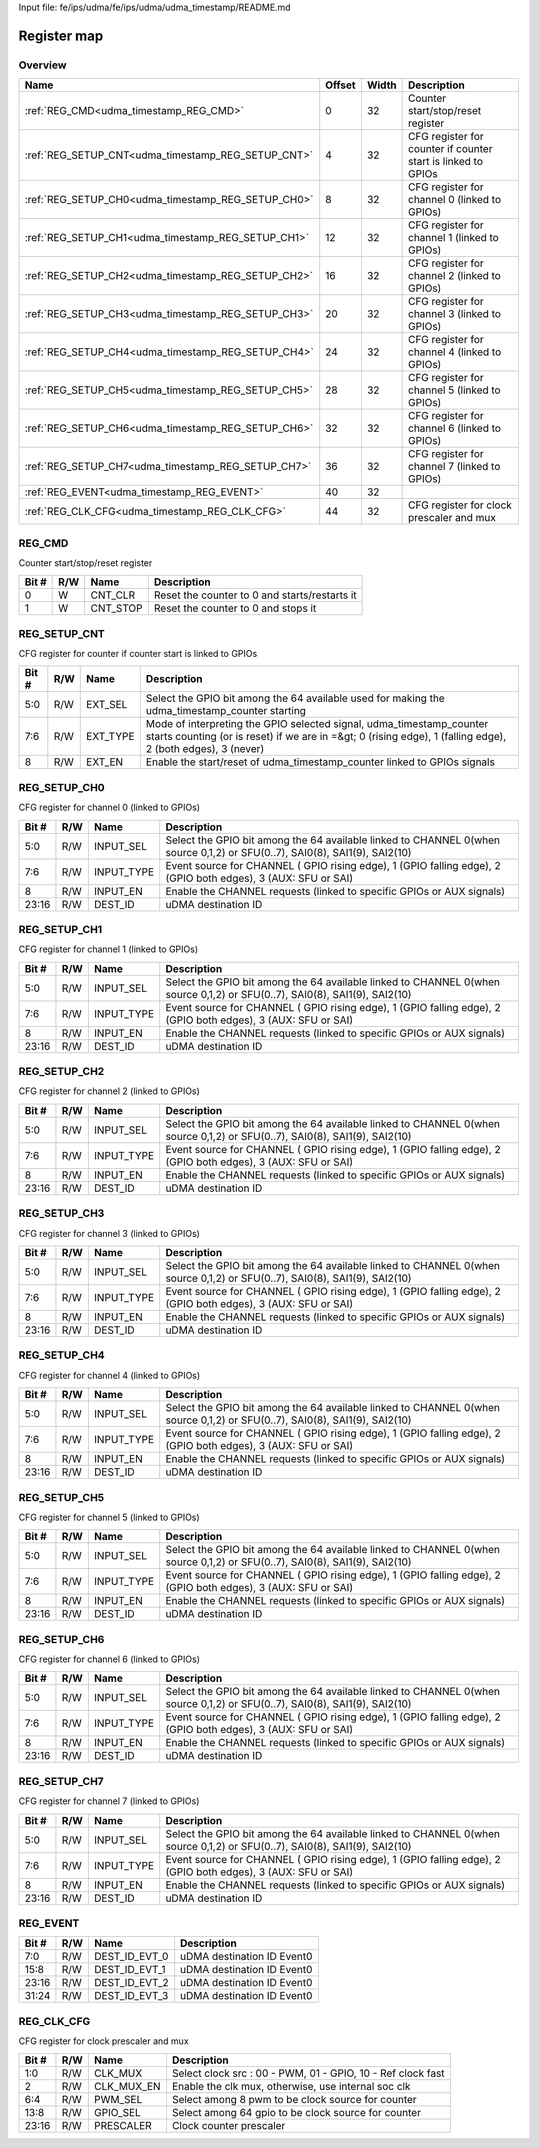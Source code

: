 Input file: fe/ips/udma/fe/ips/udma/udma_timestamp/README.md

Register map
^^^^^^^^^^^^


Overview
""""""""

.. table:: 

    +--------------------------------------------------+------+-----+------------------------------------------------------------+
    |                       Name                       |Offset|Width|                        Description                         |
    +==================================================+======+=====+============================================================+
    |:ref:`REG_CMD<udma_timestamp_REG_CMD>`            |     0|   32|Counter start/stop/reset register                           |
    +--------------------------------------------------+------+-----+------------------------------------------------------------+
    |:ref:`REG_SETUP_CNT<udma_timestamp_REG_SETUP_CNT>`|     4|   32|CFG register for counter if counter start is linked to GPIOs|
    +--------------------------------------------------+------+-----+------------------------------------------------------------+
    |:ref:`REG_SETUP_CH0<udma_timestamp_REG_SETUP_CH0>`|     8|   32|CFG register for channel 0 (linked to GPIOs)                |
    +--------------------------------------------------+------+-----+------------------------------------------------------------+
    |:ref:`REG_SETUP_CH1<udma_timestamp_REG_SETUP_CH1>`|    12|   32|CFG register for channel 1 (linked to GPIOs)                |
    +--------------------------------------------------+------+-----+------------------------------------------------------------+
    |:ref:`REG_SETUP_CH2<udma_timestamp_REG_SETUP_CH2>`|    16|   32|CFG register for channel 2 (linked to GPIOs)                |
    +--------------------------------------------------+------+-----+------------------------------------------------------------+
    |:ref:`REG_SETUP_CH3<udma_timestamp_REG_SETUP_CH3>`|    20|   32|CFG register for channel 3 (linked to GPIOs)                |
    +--------------------------------------------------+------+-----+------------------------------------------------------------+
    |:ref:`REG_SETUP_CH4<udma_timestamp_REG_SETUP_CH4>`|    24|   32|CFG register for channel 4 (linked to GPIOs)                |
    +--------------------------------------------------+------+-----+------------------------------------------------------------+
    |:ref:`REG_SETUP_CH5<udma_timestamp_REG_SETUP_CH5>`|    28|   32|CFG register for channel 5 (linked to GPIOs)                |
    +--------------------------------------------------+------+-----+------------------------------------------------------------+
    |:ref:`REG_SETUP_CH6<udma_timestamp_REG_SETUP_CH6>`|    32|   32|CFG register for channel 6 (linked to GPIOs)                |
    +--------------------------------------------------+------+-----+------------------------------------------------------------+
    |:ref:`REG_SETUP_CH7<udma_timestamp_REG_SETUP_CH7>`|    36|   32|CFG register for channel 7 (linked to GPIOs)                |
    +--------------------------------------------------+------+-----+------------------------------------------------------------+
    |:ref:`REG_EVENT<udma_timestamp_REG_EVENT>`        |    40|   32|                                                            |
    +--------------------------------------------------+------+-----+------------------------------------------------------------+
    |:ref:`REG_CLK_CFG<udma_timestamp_REG_CLK_CFG>`    |    44|   32|CFG register for clock prescaler and mux                    |
    +--------------------------------------------------+------+-----+------------------------------------------------------------+

.. _udma_timestamp_REG_CMD:

REG_CMD
"""""""

Counter start/stop/reset register

.. table:: 

    +-----+---+--------+---------------------------------------------+
    |Bit #|R/W|  Name  |                 Description                 |
    +=====+===+========+=============================================+
    |    0|W  |CNT_CLR |Reset the counter to 0 and starts/restarts it|
    +-----+---+--------+---------------------------------------------+
    |    1|W  |CNT_STOP|Reset the counter to 0 and stops it          |
    +-----+---+--------+---------------------------------------------+

.. _udma_timestamp_REG_SETUP_CNT:

REG_SETUP_CNT
"""""""""""""

CFG register for counter if counter start is linked to GPIOs

.. table:: 

    +-----+---+--------+------------------------------------------------------------------------------------------------------------------------------------------------------------------------------------+
    |Bit #|R/W|  Name  |                                                                                    Description                                                                                     |
    +=====+===+========+====================================================================================================================================================================================+
    |5:0  |R/W|EXT_SEL |Select the GPIO bit among the 64 available used for making the udma_timestamp_counter starting                                                                                      |
    +-----+---+--------+------------------------------------------------------------------------------------------------------------------------------------------------------------------------------------+
    |7:6  |R/W|EXT_TYPE|Mode of interpreting the GPIO selected signal, udma_timestamp_counter starts counting (or is reset) if we are in =&gt; 0 (rising edge), 1 (falling edge), 2  (both edges), 3 (never)|
    +-----+---+--------+------------------------------------------------------------------------------------------------------------------------------------------------------------------------------------+
    |8    |R/W|EXT_EN  |Enable the start/reset of udma_timestamp_counter linked to GPIOs signals                                                                                                            |
    +-----+---+--------+------------------------------------------------------------------------------------------------------------------------------------------------------------------------------------+

.. _udma_timestamp_REG_SETUP_CH0:

REG_SETUP_CH0
"""""""""""""

CFG register for channel 0 (linked to GPIOs)

.. table:: 

    +-----+---+----------+--------------------------------------------------------------------------------------------------------------------------+
    |Bit #|R/W|   Name   |                                                       Description                                                        |
    +=====+===+==========+==========================================================================================================================+
    |5:0  |R/W|INPUT_SEL |Select the GPIO bit among the 64 available linked to CHANNEL 0(when source 0,1,2) or SFU(0..7), SAI0(8), SAI1(9), SAI2(10)|
    +-----+---+----------+--------------------------------------------------------------------------------------------------------------------------+
    |7:6  |R/W|INPUT_TYPE|Event source for CHANNEL ( GPIO rising edge), 1 (GPIO falling edge), 2  (GPIO both edges), 3 (AUX: SFU or SAI)            |
    +-----+---+----------+--------------------------------------------------------------------------------------------------------------------------+
    |8    |R/W|INPUT_EN  |Enable the CHANNEL requests (linked to specific GPIOs or AUX signals)                                                     |
    +-----+---+----------+--------------------------------------------------------------------------------------------------------------------------+
    |23:16|R/W|DEST_ID   |uDMA destination ID                                                                                                       |
    +-----+---+----------+--------------------------------------------------------------------------------------------------------------------------+

.. _udma_timestamp_REG_SETUP_CH1:

REG_SETUP_CH1
"""""""""""""

CFG register for channel 1 (linked to GPIOs)

.. table:: 

    +-----+---+----------+--------------------------------------------------------------------------------------------------------------------------+
    |Bit #|R/W|   Name   |                                                       Description                                                        |
    +=====+===+==========+==========================================================================================================================+
    |5:0  |R/W|INPUT_SEL |Select the GPIO bit among the 64 available linked to CHANNEL 0(when source 0,1,2) or SFU(0..7), SAI0(8), SAI1(9), SAI2(10)|
    +-----+---+----------+--------------------------------------------------------------------------------------------------------------------------+
    |7:6  |R/W|INPUT_TYPE|Event source for CHANNEL ( GPIO rising edge), 1 (GPIO falling edge), 2  (GPIO both edges), 3 (AUX: SFU or SAI)            |
    +-----+---+----------+--------------------------------------------------------------------------------------------------------------------------+
    |8    |R/W|INPUT_EN  |Enable the CHANNEL requests (linked to specific GPIOs or AUX signals)                                                     |
    +-----+---+----------+--------------------------------------------------------------------------------------------------------------------------+
    |23:16|R/W|DEST_ID   |uDMA destination ID                                                                                                       |
    +-----+---+----------+--------------------------------------------------------------------------------------------------------------------------+

.. _udma_timestamp_REG_SETUP_CH2:

REG_SETUP_CH2
"""""""""""""

CFG register for channel 2 (linked to GPIOs)

.. table:: 

    +-----+---+----------+--------------------------------------------------------------------------------------------------------------------------+
    |Bit #|R/W|   Name   |                                                       Description                                                        |
    +=====+===+==========+==========================================================================================================================+
    |5:0  |R/W|INPUT_SEL |Select the GPIO bit among the 64 available linked to CHANNEL 0(when source 0,1,2) or SFU(0..7), SAI0(8), SAI1(9), SAI2(10)|
    +-----+---+----------+--------------------------------------------------------------------------------------------------------------------------+
    |7:6  |R/W|INPUT_TYPE|Event source for CHANNEL ( GPIO rising edge), 1 (GPIO falling edge), 2  (GPIO both edges), 3 (AUX: SFU or SAI)            |
    +-----+---+----------+--------------------------------------------------------------------------------------------------------------------------+
    |8    |R/W|INPUT_EN  |Enable the CHANNEL requests (linked to specific GPIOs or AUX signals)                                                     |
    +-----+---+----------+--------------------------------------------------------------------------------------------------------------------------+
    |23:16|R/W|DEST_ID   |uDMA destination ID                                                                                                       |
    +-----+---+----------+--------------------------------------------------------------------------------------------------------------------------+

.. _udma_timestamp_REG_SETUP_CH3:

REG_SETUP_CH3
"""""""""""""

CFG register for channel 3 (linked to GPIOs)

.. table:: 

    +-----+---+----------+--------------------------------------------------------------------------------------------------------------------------+
    |Bit #|R/W|   Name   |                                                       Description                                                        |
    +=====+===+==========+==========================================================================================================================+
    |5:0  |R/W|INPUT_SEL |Select the GPIO bit among the 64 available linked to CHANNEL 0(when source 0,1,2) or SFU(0..7), SAI0(8), SAI1(9), SAI2(10)|
    +-----+---+----------+--------------------------------------------------------------------------------------------------------------------------+
    |7:6  |R/W|INPUT_TYPE|Event source for CHANNEL ( GPIO rising edge), 1 (GPIO falling edge), 2  (GPIO both edges), 3 (AUX: SFU or SAI)            |
    +-----+---+----------+--------------------------------------------------------------------------------------------------------------------------+
    |8    |R/W|INPUT_EN  |Enable the CHANNEL requests (linked to specific GPIOs or AUX signals)                                                     |
    +-----+---+----------+--------------------------------------------------------------------------------------------------------------------------+
    |23:16|R/W|DEST_ID   |uDMA destination ID                                                                                                       |
    +-----+---+----------+--------------------------------------------------------------------------------------------------------------------------+

.. _udma_timestamp_REG_SETUP_CH4:

REG_SETUP_CH4
"""""""""""""

CFG register for channel 4 (linked to GPIOs)

.. table:: 

    +-----+---+----------+--------------------------------------------------------------------------------------------------------------------------+
    |Bit #|R/W|   Name   |                                                       Description                                                        |
    +=====+===+==========+==========================================================================================================================+
    |5:0  |R/W|INPUT_SEL |Select the GPIO bit among the 64 available linked to CHANNEL 0(when source 0,1,2) or SFU(0..7), SAI0(8), SAI1(9), SAI2(10)|
    +-----+---+----------+--------------------------------------------------------------------------------------------------------------------------+
    |7:6  |R/W|INPUT_TYPE|Event source for CHANNEL ( GPIO rising edge), 1 (GPIO falling edge), 2  (GPIO both edges), 3 (AUX: SFU or SAI)            |
    +-----+---+----------+--------------------------------------------------------------------------------------------------------------------------+
    |8    |R/W|INPUT_EN  |Enable the CHANNEL requests (linked to specific GPIOs or AUX signals)                                                     |
    +-----+---+----------+--------------------------------------------------------------------------------------------------------------------------+
    |23:16|R/W|DEST_ID   |uDMA destination ID                                                                                                       |
    +-----+---+----------+--------------------------------------------------------------------------------------------------------------------------+

.. _udma_timestamp_REG_SETUP_CH5:

REG_SETUP_CH5
"""""""""""""

CFG register for channel 5 (linked to GPIOs)

.. table:: 

    +-----+---+----------+--------------------------------------------------------------------------------------------------------------------------+
    |Bit #|R/W|   Name   |                                                       Description                                                        |
    +=====+===+==========+==========================================================================================================================+
    |5:0  |R/W|INPUT_SEL |Select the GPIO bit among the 64 available linked to CHANNEL 0(when source 0,1,2) or SFU(0..7), SAI0(8), SAI1(9), SAI2(10)|
    +-----+---+----------+--------------------------------------------------------------------------------------------------------------------------+
    |7:6  |R/W|INPUT_TYPE|Event source for CHANNEL ( GPIO rising edge), 1 (GPIO falling edge), 2  (GPIO both edges), 3 (AUX: SFU or SAI)            |
    +-----+---+----------+--------------------------------------------------------------------------------------------------------------------------+
    |8    |R/W|INPUT_EN  |Enable the CHANNEL requests (linked to specific GPIOs or AUX signals)                                                     |
    +-----+---+----------+--------------------------------------------------------------------------------------------------------------------------+
    |23:16|R/W|DEST_ID   |uDMA destination ID                                                                                                       |
    +-----+---+----------+--------------------------------------------------------------------------------------------------------------------------+

.. _udma_timestamp_REG_SETUP_CH6:

REG_SETUP_CH6
"""""""""""""

CFG register for channel 6 (linked to GPIOs)

.. table:: 

    +-----+---+----------+--------------------------------------------------------------------------------------------------------------------------+
    |Bit #|R/W|   Name   |                                                       Description                                                        |
    +=====+===+==========+==========================================================================================================================+
    |5:0  |R/W|INPUT_SEL |Select the GPIO bit among the 64 available linked to CHANNEL 0(when source 0,1,2) or SFU(0..7), SAI0(8), SAI1(9), SAI2(10)|
    +-----+---+----------+--------------------------------------------------------------------------------------------------------------------------+
    |7:6  |R/W|INPUT_TYPE|Event source for CHANNEL ( GPIO rising edge), 1 (GPIO falling edge), 2  (GPIO both edges), 3 (AUX: SFU or SAI)            |
    +-----+---+----------+--------------------------------------------------------------------------------------------------------------------------+
    |8    |R/W|INPUT_EN  |Enable the CHANNEL requests (linked to specific GPIOs or AUX signals)                                                     |
    +-----+---+----------+--------------------------------------------------------------------------------------------------------------------------+
    |23:16|R/W|DEST_ID   |uDMA destination ID                                                                                                       |
    +-----+---+----------+--------------------------------------------------------------------------------------------------------------------------+

.. _udma_timestamp_REG_SETUP_CH7:

REG_SETUP_CH7
"""""""""""""

CFG register for channel 7 (linked to GPIOs)

.. table:: 

    +-----+---+----------+--------------------------------------------------------------------------------------------------------------------------+
    |Bit #|R/W|   Name   |                                                       Description                                                        |
    +=====+===+==========+==========================================================================================================================+
    |5:0  |R/W|INPUT_SEL |Select the GPIO bit among the 64 available linked to CHANNEL 0(when source 0,1,2) or SFU(0..7), SAI0(8), SAI1(9), SAI2(10)|
    +-----+---+----------+--------------------------------------------------------------------------------------------------------------------------+
    |7:6  |R/W|INPUT_TYPE|Event source for CHANNEL ( GPIO rising edge), 1 (GPIO falling edge), 2  (GPIO both edges), 3 (AUX: SFU or SAI)            |
    +-----+---+----------+--------------------------------------------------------------------------------------------------------------------------+
    |8    |R/W|INPUT_EN  |Enable the CHANNEL requests (linked to specific GPIOs or AUX signals)                                                     |
    +-----+---+----------+--------------------------------------------------------------------------------------------------------------------------+
    |23:16|R/W|DEST_ID   |uDMA destination ID                                                                                                       |
    +-----+---+----------+--------------------------------------------------------------------------------------------------------------------------+

.. _udma_timestamp_REG_EVENT:

REG_EVENT
"""""""""





.. table:: 

    +-----+---+-------------+--------------------------+
    |Bit #|R/W|    Name     |       Description        |
    +=====+===+=============+==========================+
    |7:0  |R/W|DEST_ID_EVT_0|uDMA destination ID Event0|
    +-----+---+-------------+--------------------------+
    |15:8 |R/W|DEST_ID_EVT_1|uDMA destination ID Event0|
    +-----+---+-------------+--------------------------+
    |23:16|R/W|DEST_ID_EVT_2|uDMA destination ID Event0|
    +-----+---+-------------+--------------------------+
    |31:24|R/W|DEST_ID_EVT_3|uDMA destination ID Event0|
    +-----+---+-------------+--------------------------+

.. _udma_timestamp_REG_CLK_CFG:

REG_CLK_CFG
"""""""""""

CFG register for clock prescaler and mux

.. table:: 

    +-----+---+----------+-----------------------------------------------------------+
    |Bit #|R/W|   Name   |                        Description                        |
    +=====+===+==========+===========================================================+
    |1:0  |R/W|CLK_MUX   |Select clock src : 00 - PWM, 01 - GPIO, 10 - Ref clock fast|
    +-----+---+----------+-----------------------------------------------------------+
    |2    |R/W|CLK_MUX_EN|Enable the clk mux, otherwise, use internal soc clk        |
    +-----+---+----------+-----------------------------------------------------------+
    |6:4  |R/W|PWM_SEL   |Select among 8 pwm to be clock source for counter          |
    +-----+---+----------+-----------------------------------------------------------+
    |13:8 |R/W|GPIO_SEL  |Select among 64 gpio to be clock source for counter        |
    +-----+---+----------+-----------------------------------------------------------+
    |23:16|R/W|PRESCALER |Clock counter prescaler                                    |
    +-----+---+----------+-----------------------------------------------------------+
